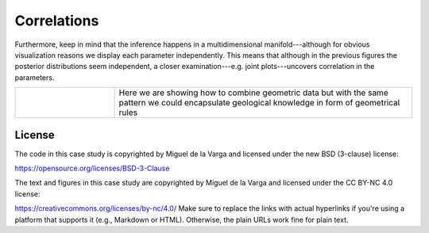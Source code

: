 ﻿Correlations
````````````

Furthermore, keep in mind that the inference happens in a multidimensional manifold---although for obvious visualization reasons we display each parameter independently. This means that although in the previous figures the posterior distributions seem independent, a closer examination---e.g. joint plots---uncovers correlation in the parameters.

.. figure::../_static/correlation.png
   :align: center
   :width: 80%

   Correlations between parameters can be uncovered with joint plots.

.. list-table::
   :widths: 10 30
   :header-rows: 0

   * - 
     - Here we are showing how to combine geometric data but with the same pattern we could encapsulate geological knowledge in form of geometrical rules

License
-------
The code in this case study is copyrighted by Miguel de la Varga and licensed under the new BSD (3-clause) license:

https://opensource.org/licenses/BSD-3-Clause

The text and figures in this case study are copyrighted by Miguel de la Varga and licensed under the CC BY-NC 4.0 license:

https://creativecommons.org/licenses/by-nc/4.0/
Make sure to replace the links with actual hyperlinks if you're using a platform that supports it (e.g., Markdown or HTML). Otherwise, the plain URLs work fine for plain text.
